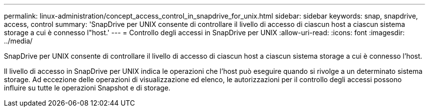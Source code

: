 ---
permalink: linux-administration/concept_access_control_in_snapdrive_for_unix.html 
sidebar: sidebar 
keywords: snap, snapdrive, access, control 
summary: 'SnapDrive per UNIX consente di controllare il livello di accesso di ciascun host a ciascun sistema storage a cui è connesso l"host.' 
---
= Controllo degli accessi in SnapDrive per UNIX
:allow-uri-read: 
:icons: font
:imagesdir: ../media/


[role="lead"]
SnapDrive per UNIX consente di controllare il livello di accesso di ciascun host a ciascun sistema storage a cui è connesso l'host.

Il livello di accesso in SnapDrive per UNIX indica le operazioni che l'host può eseguire quando si rivolge a un determinato sistema storage. Ad eccezione delle operazioni di visualizzazione ed elenco, le autorizzazioni per il controllo degli accessi possono influire su tutte le operazioni Snapshot e di storage.
